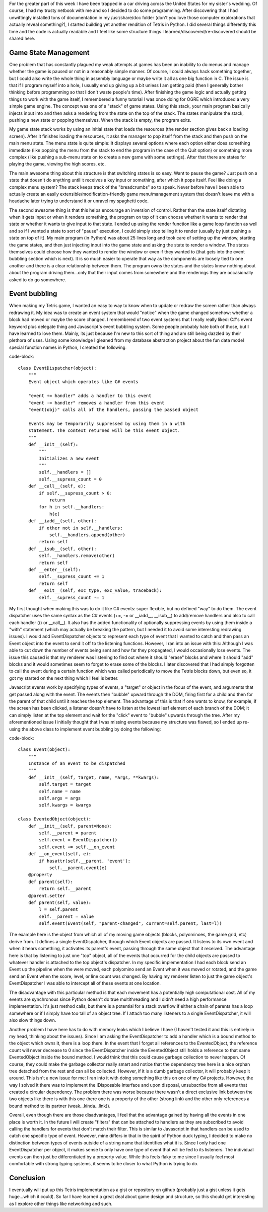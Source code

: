 For the greater part of this week I have been trapped in a car driving across the United States for my sister's wedding. Of course, I had my trusty netbook with me and so I decided to do some programming. After discovering that I had unwittingly installed tons of documentation in my /usr/share/doc folder (don't you love those computer explorations that actually reveal something?), I started building yet another rendition of Tetris in Python. I did several things differently this time and the code is actually readable and I feel like some structure things I learned/discovered/re-discovered should be shared here.

Game State Management
---------------------

One problem that has constantly plagued my weak attempts at games has been an inability to do menus and manage whether the game is paused or not in a reasonably simple manner. Of course, I could always hack something together, but I could also write the whole thing in assembly language or maybe write it all as one big function in C. The issue is that if I program myself into a hole, I usually end up giving up a bit unless I am getting paid (then I generally bother thinking before programming so that I don't waste people's time). After finishing the game logic and actually getting things to work with the game itself, I remembered a funny tutorial I was once doing for OGRE which introduced a very simple game engine. The concept was one of a "stack" of game states. Using this stack, your main program basically injects input into and then asks a rendering from the state on the top of the stack. The states manipulate the stack, pushing a new state or popping themselves. When the stack is empty, the program exits.

My game state stack works by using an initial state that loads the resources (the render section gives back a loading screen). After it finishes loading the resources, it asks the manager to pop itself from the stack and then push on the main menu state. The menu state is quite simple\: It displays several options where each option either does something immediate (like popping the menu from the stack to end the program in the case of the Quit option) or something more complex (like pushing a sub-menu state on to create a new game with some settings). After that there are states for playing the game, viewing the high scores, etc.

The main awesome thing about this structure is that switching states is so easy. Want to pause the game? Just push on a state that doesn't do anything until it receives a key input or something, after which it pops itself. Feel like doing a complex menu system? The stack keeps track of the "breadcrumbs" so to speak. Never before have I been able to actually create an easily extensible/modification-friendly game menu/management system that doesn't leave me with a headache later trying to understand it or unravel my spaghetti code.

The second awesome thing is that this helps encourage an inversion of control. Rather than the state itself dictating when it gets input or when it renders something, the program on top of it can choose whether it wants to render that state or whether it wants to give input to that state. I ended up using the render function like a game loop function as well and so if I wanted a state to sort of "pause" execution, I could simply stop telling it to render (usually by just pushing a state on top of it). My main program (in Python) was about 25 lines long and took care of setting up the window, starting the game states, and then just injecting input into the game state and asking the state to render a window. The states themselves could choose how they wanted to render the window or even if they wanted to (that gets into the event bubbling section which is next). It is so much easier to operate that way as the components are loosely tied to one another and there is a clear relationship between them. The program owns the states and the states know nothing about about the program driving them...only that their input comes from somewhere and the renderings they are occasionally asked to do go somewhere.

Event bubbling
--------------

When making my Tetris game, I wanted an easy to way to know when to update or redraw the screen rather than always redrawing it. My idea was to create an event system that would "notice" when the game changed somehow\: whether a block had moved or maybe the score changed. I remembered of two event systems that I really really liked\: C#'s event keyword plus delegate thing and Javascript's event bubbling system. Some people probably hate both of those, but I have learned to love them. Mainly, its just because I'm new to this sort of thing and am still being dazzled by their plethora of uses. Using some knowledge I gleaned from my database abstraction project about the fun data model special function names in Python, I created the following\:

code-block::

    class EventDispatcher(object):
        """
        Event object which operates like C# events

        "event += handler" adds a handler to this event
        "event -= handler" removes a handler from this event
        "event(obj)" calls all of the handlers, passing the passed object

        Events may be temporarily suppressed by using them in a with
        statement. The context returned will be this event object.
        """
        def __init__(self):
            """
            Initializes a new event
            """
            self.__handlers = []
            self.__supress_count = 0
        def __call__(self, e):
            if self.__supress_count > 0:
                return
            for h in self.__handlers:
                h(e)
        def __iadd__(self, other):
            if other not in self.__handlers:
                self.__handlers.append(other)
            return self
        def __isub__(self, other):
            self.__handlers.remove(other)
            return self
        def __enter__(self):
            self.__supress_count += 1
            return self
        def __exit__(self, exc_type, exc_value, traceback):
            self.__supress_count -= 1

My first thought when making this was to do it like C# events\: super flexible, but no defined "way" to do them. The event dispatcher uses the same syntax as the C# events (+=, -= or __iadd__, __isub__) to add/remove handlers and also to call each handler (() or __call__). It also has the added functionality of optionally suppressing events by using them inside a "with" statement (which may actually be breaking the pattern, but I needed it to avoid some interesting redrawing issues). I would add EventDispatcher objects to represent each type of event that I wanted to catch and then pass an Event object into the event to send it off to the listening functions. However, I ran into an issue with this\: Although I was able to cut down the number of events being sent and how far they propagated, I would occasionally lose events. The issue this caused is that my renderer was listening to find out where it should "erase" blocks and where it should "add" blocks and it would sometimes seem to forget to erase some of the blocks. I later discovered that I had simply forgotten to call the event during a certain function which was called periodically to move the Tetris blocks down, but even so, it got my started on the next thing which I feel is better.

Javascript events work by specifying types of events, a "target" or object in the focus of the event, and arguments that get passed along with the event. The events then "bubble" upward through the DOM, firing first for a child and then for the parent of that child until it reaches the top element. The advantage of this is that if one wants to know, for example, if the screen has been clicked, a listener doesn't have to listen at the lowest leaf element of each branch of the DOM; it can simply listen at the top element and wait for the "click" event to "bubble" upwards through the tree. After my aforementioned issue I initially thought that I was missing events because my structure was flawed, so I ended up re-using the above class to implement event bubbling by doing the following\:

code-block::

    class Event(object):
        """
        Instance of an event to be dispatched
        """
        def __init__(self, target, name, *args, **kwargs):
            self.target = target
            self.name = name
            self.args = args
            self.kwargs = kwargs

    class EventedObject(object):
        def __init__(self, parent=None):
            self.__parent = parent
            self.event = EventDispatcher()
            self.event += self.__on_event
        def __on_event(self, e):
            if hasattr(self.__parent, 'event'):
                self.__parent.event(e)
        @property
        def parent(self):
            return self.__parent
        @parent.setter
        def parent(self, value):
            l = self.parent
            self.__parent = value
            self.event(Event(self, "parent-changed", current=self.parent, last=l))

The example here is the object from which all of my moving game objects (blocks, polyominoes, the game grid, etc) derive from. It defines a single EventDispatcher, through which Event objects are passed. It listens to its own event and when it hears something, it activates its parent's event, passing through the same object that it received. The advantage here is that by listening to just one "top" object, all of the events that occurred for the child objects are passed to whatever handler is attached to the top object's dispatcher. In my specific implementation I had each block send an Event up the pipeline when the were moved, each polyomino send an Event when it was moved or rotated, and the game send an Event when the score, level, or line count was changed. By having my renderer listen to just the game object's EventDispatcher I was able to intercept all of these events at one location.

The disadvantage with this particular method is that each movement has a potentially high computational cost. All of my events are synchronous since Python doesn't do true multithreading and I didn't need a high performance implementation. It's just method calls, but there is a potential for a stack overflow if either a chain of parents has a loop somewhere or if I simply have too tall of an object tree. If I attach too many listeners to a single EventDispatcher, it will also slow things down.

Another problem I have here has to do with memory leaks which I believe I have (I haven't tested it and this is entirely in my head, thinking about the issues). Since I am asking the EventDispatcher to add a handler which is a bound method to the object which owns it, there is a loop there. In the event that I forget all references to the EventedObject, the reference count will never decrease to 0 since the EventDispatcher inside the EventedObject still holds a reference to that same EventedObject inside the bound method. I would think that this could cause garbage collection to never happen. Of course, they could make the garbage collector really smart and notice that the dependency tree here is a nice orphan tree detached from the rest and can all be collected. However, if it is a dumb garbage collector, it will probably keep it around. This isn't a new issue for me\: I ran into it with doing something like this on one of my C# projects. However, the way I solved it there was to implement the IDisposable interface and upon disposal, unsubscribe from all events that created a circular dependency. The problem there was worse because there wasn't a direct exclusive link between the two objects like there is with this one (here one is a property of the other (strong link) and the other only references a bound method to its partner (weak...kinda...link)).

Overall, even though there are those disadvantages, I feel that the advantage gained by having all the events in one place is worth it. In the future I will create "filters" that can be attached to handlers as they are subscribed to avoid calling the handlers for events that don't match their filter. This is similar to Javascript in that handlers can be used to catch one specific type of event. However, mine differs in that in the spirit of Python duck typing, I decided to make no distinction between types of events outside of a string name that identifies what it is. Since I only had one EventDispatcher per object, it makes sense to only have one type of event that will be fed to its listeners. The individual events can then just be differentiated by a property value. While this feels flaky to me since I usually feel most comfortable with strong typing systems, it seems to be closer to what Python is trying to do.

Conclusion
----------

I eventually will put up this Tetris implementation as a gist or repository on github (probably just a gist unless it gets huge...which it could). So far I have learned a great deal about game design and structure, so this should get interesting as I explore other things like networking and such.

.. rstblog-settings::
   :title: Lessons in game design...in a car!
   :date: 2013/05/03
   :url: /2013/05/03/lessons-in-game-design-in-a-car